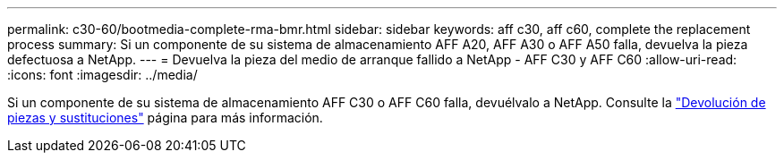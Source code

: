 ---
permalink: c30-60/bootmedia-complete-rma-bmr.html 
sidebar: sidebar 
keywords: aff c30, aff c60, complete the replacement process 
summary: Si un componente de su sistema de almacenamiento AFF A20, AFF A30 o AFF A50 falla, devuelva la pieza defectuosa a NetApp. 
---
= Devuelva la pieza del medio de arranque fallido a NetApp - AFF C30 y AFF C60
:allow-uri-read: 
:icons: font
:imagesdir: ../media/


[role="lead"]
Si un componente de su sistema de almacenamiento AFF C30 o AFF C60 falla, devuélvalo a NetApp. Consulte la  https://mysupport.netapp.com/site/info/rma["Devolución de piezas y sustituciones"] página para más información.
